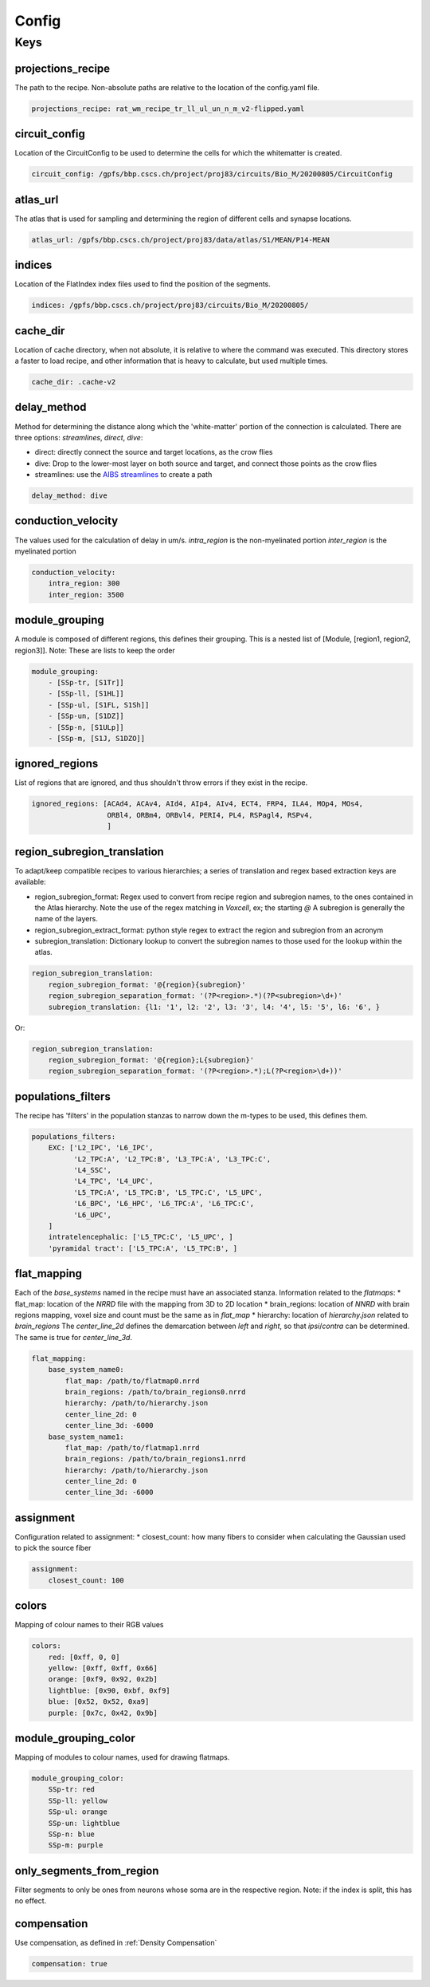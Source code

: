 Config
======

Keys
----

projections_recipe
~~~~~~~~~~~~~~~~~~

The path to the recipe.
Non-absolute paths are relative to the location of the config.yaml file.

.. code-block:: yaml

    projections_recipe: rat_wm_recipe_tr_ll_ul_un_n_m_v2-flipped.yaml

circuit_config
~~~~~~~~~~~~~~

Location of the CircuitConfig to be used to determine the cells for which the whitematter is created.

.. code-block:: yaml

    circuit_config: /gpfs/bbp.cscs.ch/project/proj83/circuits/Bio_M/20200805/CircuitConfig

atlas_url
~~~~~~~~~

The atlas that is used for sampling and determining the region of different cells and synapse locations.

.. code-block:: yaml

    atlas_url: /gpfs/bbp.cscs.ch/project/proj83/data/atlas/S1/MEAN/P14-MEAN

indices
~~~~~~~

Location of the FlatIndex index files used to find the position of the segments.

.. code-block:: yaml

    indices: /gpfs/bbp.cscs.ch/project/proj83/circuits/Bio_M/20200805/


cache_dir
~~~~~~~~~

Location of cache directory, when not absolute, it is relative to where the command was executed.
This directory stores a faster to load recipe, and other information that is heavy to calculate, but used multiple times.

.. code-block:: yaml

    cache_dir: .cache-v2

delay_method
~~~~~~~~~~~~

Method for determining the distance along which the 'white-matter' portion of the connection is calculated.
There are three options: `streamlines`, `direct`, `dive`:

* direct: directly connect the source and target locations, as the crow flies
* dive: Drop to the lower-most layer on both source and target, and connect those points as the crow flies
* streamlines: use the `AIBS streamlines`_ to create a path

.. code-block:: yaml

    delay_method: dive

conduction_velocity
~~~~~~~~~~~~~~~~~~~

The values used for the calculation of delay in um/s.
`intra_region` is the non-myelinated portion
`inter_region` is the myelinated portion

.. code-block:: yaml

    conduction_velocity:
        intra_region: 300
        inter_region: 3500

module_grouping
~~~~~~~~~~~~~~~

A module is composed of different regions, this defines their grouping.
This is a nested list of [Module, [region1, region2, region3]].
Note: These are lists to keep the order

.. code-block:: yaml

    module_grouping:
        - [SSp-tr, [S1Tr]]
        - [SSp-ll, [S1HL]]
        - [SSp-ul, [S1FL, S1Sh]]
        - [SSp-un, [S1DZ]]
        - [SSp-n, [S1ULp]]
        - [SSp-m, [S1J, S1DZO]]

ignored_regions
~~~~~~~~~~~~~~~

List of regions that are ignored, and thus shouldn't throw errors if they exist in the recipe.

.. code-block:: yaml

    ignored_regions: [ACAd4, ACAv4, AId4, AIp4, AIv4, ECT4, FRP4, ILA4, MOp4, MOs4,
                      ORBl4, ORBm4, ORBvl4, PERI4, PL4, RSPagl4, RSPv4,
                      ]

region_subregion_translation
~~~~~~~~~~~~~~~~~~~~~~~~~~~~

To adapt/keep compatible recipes to various hierarchies; a series of translation and regex based extraction keys are available:

* region_subregion_format: Regex used to convert from recipe region and subregion names, to the ones contained in the Atlas hierarchy.
  Note the use of the regex matching in `Voxcell`, ex; the starting `@`
  A subregion is generally the name of the layers.
* region_subregion_extract_format: python style regex to extract the region and subregion from an acronym
* subregion_translation: Dictionary lookup to convert the subregion names to those used for the lookup within the atlas.

.. code-block:: yaml

    region_subregion_translation:
        region_subregion_format: '@{region}{subregion}'
        region_subregion_separation_format: '(?P<region>.*)(?P<subregion>\d+)'
        subregion_translation: {l1: '1', l2: '2', l3: '3', l4: '4', l5: '5', l6: '6', }

Or:

.. code-block:: yaml

    region_subregion_translation:
        region_subregion_format: '@{region};L{subregion}'
        region_subregion_separation_format: '(?P<region>.*);L(?P<region>\d+))'



populations_filters
~~~~~~~~~~~~~~~~~~~

The recipe has 'filters' in the population stanzas to narrow down the m-types to be used, this defines them.

.. code-block:: yaml

    populations_filters:
        EXC: ['L2_IPC', 'L6_IPC',
              'L2_TPC:A', 'L2_TPC:B', 'L3_TPC:A', 'L3_TPC:C',
              'L4_SSC',
              'L4_TPC', 'L4_UPC',
              'L5_TPC:A', 'L5_TPC:B', 'L5_TPC:C', 'L5_UPC',
              'L6_BPC', 'L6_HPC', 'L6_TPC:A', 'L6_TPC:C',
              'L6_UPC',
        ]
        intratelencephalic: ['L5_TPC:C', 'L5_UPC', ]
        'pyramidal tract': ['L5_TPC:A', 'L5_TPC:B', ]

flat_mapping
~~~~~~~~~~~~
Each of the `base_systems` named in the recipe must have an associated stanza.
Information related to the `flatmaps`:
* flat_map: location of the `NRRD` file with the mapping from 3D to 2D location
* brain_regions: location of `NNRD` with brain regions mapping, voxel size and count must be the same as in `flat_map`
* hierarchy: location of `hierarchy.json` related to `brain_regions`
The `center_line_2d` defines the demarcation between `left` and `right`, so that `ipsi`/`contra` can be determined.
The same is true for `center_line_3d`.

.. code-block:: yaml

    flat_mapping:
        base_system_name0:
            flat_map: /path/to/flatmap0.nrrd
            brain_regions: /path/to/brain_regions0.nrrd
            hierarchy: /path/to/hierarchy.json
            center_line_2d: 0
            center_line_3d: -6000
        base_system_name1:
            flat_map: /path/to/flatmap1.nrrd
            brain_regions: /path/to/brain_regions1.nrrd
            hierarchy: /path/to/hierarchy.json
            center_line_2d: 0
            center_line_3d: -6000

assignment
~~~~~~~~~~

Configuration related to assignment:
* closest_count: how many fibers to consider when calculating the Gaussian used to pick the source fiber

.. code-block:: yaml

    assignment:
        closest_count: 100

colors
~~~~~~

Mapping of colour names to their RGB values

.. code-block:: yaml

    colors:
        red: [0xff, 0, 0]
        yellow: [0xff, 0xff, 0x66]
        orange: [0xf9, 0x92, 0x2b]
        lightblue: [0x90, 0xbf, 0xf9]
        blue: [0x52, 0x52, 0xa9]
        purple: [0x7c, 0x42, 0x9b]

module_grouping_color
~~~~~~~~~~~~~~~~~~~~~

Mapping of modules to colour names, used for drawing flatmaps.

.. code-block:: yaml

    module_grouping_color:
        SSp-tr: red
        SSp-ll: yellow
        SSp-ul: orange
        SSp-un: lightblue
        SSp-n: blue
        SSp-m: purple

only_segments_from_region
~~~~~~~~~~~~~~~~~~~~~~~~~

Filter segments to only be ones from neurons whose soma are in the respective region.
Note: if the index is split, this has no effect.


compensation
~~~~~~~~~~~~

Use compensation, as defined in :ref:`Density Compensation`

.. code-block:: yaml

        compensation: true


.. _`AIBS streamlines`: http://api.brain-map.org/examples/lines/index.html

